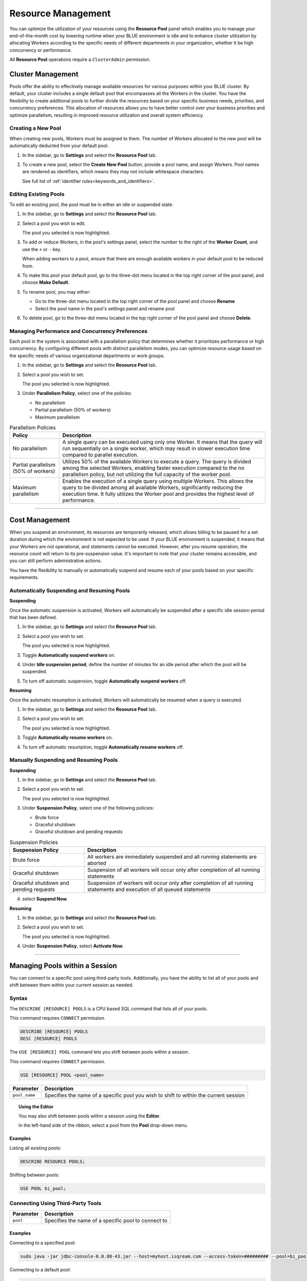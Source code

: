 .. _managing_your_resources:
  
*******************
Resource Management
*******************

You can optimize the utilization of your resources using the **Resource Pool** panel which enables you to manage your end-of-the-month cost by lowering runtime when your BLUE environment is idle and to enhance cluster utilization by allocating Workers according to the specific needs of different departments in your organization, whether it be high concurrency or performance.

All **Resource Pool** operations require a ``ClusterAdmin`` permission.

Cluster Management
------------------

Pools offer the ability to effectively manage available resources for various purposes within your BLUE cluster. By default, your cluster includes a single default pool that encompasses all the Workers in the cluster. You have the flexibility to create additional pools to further divide the resources based on your specific business needs, priorities, and concurrency preferences. This allocation of resources allows you to have better control over your business priorities and optimize parallelism, resulting in improved resource utilization and overall system efficiency.

Creating a New Pool
^^^^^^^^^^^^^^^^^^^

When creating new pools, Workers must be assigned to them. The number of Workers allocated to the new pool will be automatically deducted from your default pool.

1. In the sidebar, go to **Settings** and select the **Resource Pool** tab.
2. To create a new pool, select the **Create New Pool** button, provide a pool name, and assign Workers.
   Pool names are rendered as identifiers, which means they may not include whitespace characters. 
   
   See full list of :ref:`identifier rules<keywords_and_identifiers>`.

Editing Existing Pools
^^^^^^^^^^^^^^^^^^^^^^

To edit an existing pool, the pool must be in either an idle or suspended state.

1. In the sidebar, go to **Settings** and select the **Resource Pool** tab.
2. Select a pool you wish to edit.
   
   The pool you selected is now highlighted.

3. To add or reduce Workers, in the pool's settings panel, select the number to the right of the **Worker Count**, and use the ``+`` or ``-`` key.
   
   When adding workers to a pool, ensure that there are enough available workers in your default pool to be reduced from. 
   
4. To make this pool your default pool, go to the three-dot menu located in the top right corner of the pool panel, and choose **Make Default**.
5. To rename pool, you may either:

   * Go to the three-dot menu located in the top right corner of the pool panel and choose **Rename**
   * Select the pool name in the pool's settings panel and rename pool
6. To delete pool, go to the three-dot menu located in the top right corner of the pool panel and choose **Delete**.

Managing Performance and Concurrency Preferences
^^^^^^^^^^^^^^^^^^^^^^^^^^^^^^^^^^^^^^^^^^^^^^^^

Each pool in the system is associated with a parallelism policy that determines whether it prioritizes performance or high concurrency. By configuring different pools with distinct parallelism modes, you can optimize resource usage based on the specific needs of various organizational departments or work groups.

1. In the sidebar, go to **Settings** and select the **Resource Pool** tab.
2. Select a pool you wish to set.
   
   The pool you selected is now highlighted.
3. Under **Parallelism Policy**, select one of the policies:

   * No parallelism
   * Partial parallelism (50% of workers)
   * Maximum parallelism

.. list-table:: Parallelism Policies
   :widths: auto
   :header-rows: 1

   * - Policy
     - Description
   * - No parallelism
     - A single query can be executed using only one Worker. It means that the query will run sequentially on a single worker, which may result in slower execution time compared to parallel execution.
   * - Partial parallelism (50% of workers)
     - Utilizes 50% of the available Workers to execute a query. The query is divided among the selected Workers, enabling faster execution compared to the no parallelism policy, but not utilizing the full capacity of the worker pool.
   * - Maximum parallelism
     - Enables the execution of a single query using multiple Workers. This allows the query to be divided among all available Workers, significantly reducing the execution time. It fully utilizes the Worker pool and provides the highest level of performance.

------------------

Cost Management
---------------

When you suspend an environment, its resources are temporarily released, which allows billing to be paused for a set duration during which the environment is not expected to be used. If your BLUE environment is suspended, it means that your Workers are not operational, and statements cannot be executed. However, after you resume operation, the resource count will return to its pre-suspension value. It's important to note that your cluster remains accessible, and you can still perform administrative actions.

You have the flexibility to manually or automatically suspend and resume each of your pools based on your specific requirements. 

Automatically Suspending and Resuming Pools
^^^^^^^^^^^^^^^^^^^^^^^^^^^^^^^^^^^^^^^^^^^

**Suspending**

Once the automatic suspension is activated, Workers will automatically be suspended after a specific idle session period that has been defined.

1. In the sidebar, go to **Settings** and select the **Resource Pool** tab.
2. Select a pool you wish to set.
   
   The pool you selected is now highlighted.
3. Toggle **Automatically suspend workers** on.
4. Under **Idle suspension period**, define the number of minutes for an idle period after which the pool will be suspended.
5. To turn off automatic suspension, toggle **Automatically suspend workers** off.

**Resuming**

Once the automatic resumption is activated, Workers will automatically be resumed when a query is executed.

1. In the sidebar, go to **Settings** and select the **Resource Pool** tab.
2. Select a pool you wish to set.
   
   The pool you selected is now highlighted.
3. Toggle **Automatically resume workers** on.
4. To turn off automatic resumption, toggle **Automatically resume workers** off.

Manually Suspending and Resuming Pools
^^^^^^^^^^^^^^^^^^^^^^^^^^^^^^^^^^^^^^

**Suspending**

1. In the sidebar, go to **Settings** and select the **Resource Pool** tab.
2. Select a pool you wish to set.
   
   The pool you selected is now highlighted.
3. Under **Suspension Policy**, select one of the following policies:

   * Brute force
   * Graceful shutdown
   * Graceful shutdown and pending requests

.. list-table:: Suspension Policies
   :widths: auto
   :header-rows: 1

   * - Suspension Policy
     - Description
   * - Brute force
     - All workers are immediately suspended and all running statements are aborted
   * - Graceful shutdown
     - Suspension of all workers will occur only after completion of all running statements
   * - Graceful shutdown and pending requests
     - Suspension of workers will occur only after completion of all running statements and execution of all queued statements

4. select **Suspend Now**.

**Resuming**

1. In the sidebar, go to **Settings** and select the **Resource Pool** tab.
2. Select a pool you wish to set.
   
   The pool you selected is now highlighted.
4. Under **Suspension Policy**, select **Activate Now**.

------------------

Managing Pools within a Session
-------------------------------

You can connect to a specific pool using third-party tools. Additionally, you have the ability to list all of your pools and shift between them within your current session as needed.

Syntax
^^^^^^

The ``DESCRIBE [RESOURCE] POOLS`` is a CPU based SQL command that lists all of your pools. 

This command requires ``CONNECT`` permission.

.. code-block::

	DESCRIBE [RESOURCE] POOLS
	DESC [RESOURCE] POOLS

The ``USE [RESOURCE] POOL`` command lets you shift between pools within a session. 

This command requires ``CONNECT`` permission.

.. code-block::
	
	USE [RESOURCE] POOL <pool_name>
	
.. list-table::
   :widths: auto
   :header-rows: 1
   
   * - Parameter
     - Description
   * - ``pool_name``
     - Specifies the name of a specific pool you wish to shift to within the current session	
	
.. topic:: Using the Editor

	You may also shift between pools within a session using the **Editor**. 
	
	In the left-hand side of the ribbon, select a pool from the **Pool** drop-down menu. 
	
Examples
~~~~~~~~
	
Listing all existing pools:

.. code-block::

	DESCRIBE RESOURCE POOLS;

Shifting between pools:

.. code-block::

	USE POOL bi_pool;

Connecting Using Third-Party Tools
^^^^^^^^^^^^^^^^^^^^^^^^^^^^^^^^^^

.. list-table::
   :widths: auto
   :header-rows: 1
   
   * - Parameter
     - Description
   * - ``pool``
     - Specifies the name of a specific pool to connect to
	 
Examples
~~~~~~~~

Connecting to a specified pool:

.. code-block::

	sudo java -jar jdbc-console-0.0.88-43.jar --host=myhost.isqream.com --access-token=######### --pool=bi_pool

Connecting to a default pool:

.. code-block::

	sudo java -jar jdbc-console-0.0.88-43.jar --host=myhost.isqream.com --access-token=#########
